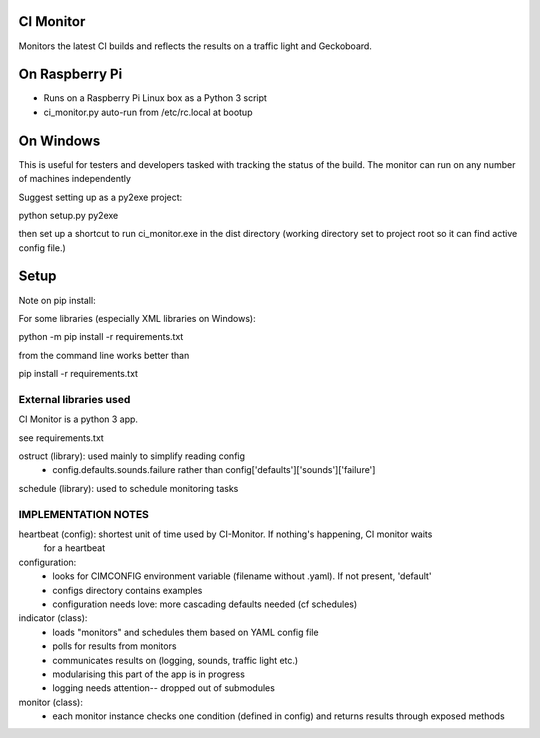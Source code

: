 CI Monitor
==========

Monitors the latest CI builds and reflects the results on a traffic light
and Geckoboard.


On Raspberry Pi
===============

- Runs on a Raspberry Pi Linux box as a Python 3 script
- ci_monitor.py auto-run from /etc/rc.local at bootup

On Windows
==========

This is useful for testers and developers tasked with tracking the status of the build. The monitor can run
on any number of machines independently

Suggest setting up as a py2exe project:

python setup.py py2exe

then set up a shortcut to run ci_monitor.exe in the dist directory (working directory set to project root so it can find
active config file.)

Setup
=====

Note on pip install:

For some libraries (especially XML libraries on Windows):

python -m pip install -r requirements.txt

from the command line works better than

pip install -r requirements.txt


External libraries used
-----------------------

CI Monitor is a python 3 app.

see requirements.txt

ostruct (library): used mainly to simplify reading config
  - config.defaults.sounds.failure rather than config['defaults']['sounds']['failure']

schedule (library): used to schedule monitoring tasks


IMPLEMENTATION NOTES
--------------------

heartbeat (config): shortest unit of time used by CI-Monitor. If nothing's happening, CI monitor waits
    for a heartbeat

configuration:
  - looks for CIMCONFIG environment variable (filename without .yaml). If not present, 'default'
  - configs directory contains examples
  - configuration needs love: more cascading defaults needed (cf schedules)

indicator (class):
  - loads "monitors" and schedules them based on YAML config file
  - polls for results from monitors
  - communicates results on (logging, sounds, traffic light etc.)
  - modularising this part of the app is in progress
  - logging needs attention-- dropped out of submodules

monitor (class):
  - each monitor instance checks one condition (defined in config) and returns results through exposed methods